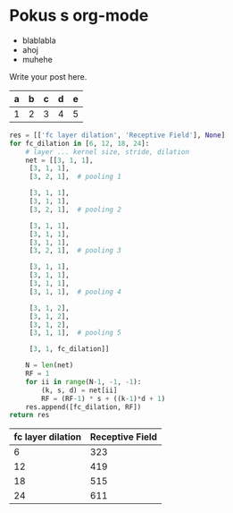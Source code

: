 # -*- org-confirm-babel-evaluate: nil -*-
# -*- org-export-babel-evaluate: t -*-
#+BEGIN_COMMENT
.. title: Pokus
.. slug: pokus
.. date: 2017-06-29 11:30:03 UTC+02:00
.. tags: 
.. category: 
.. link: 
.. description: 
.. type: text
#+END_COMMENT


* Pokus s org-mode
  - blablabla
  - ahoj
  - muhehe

Write your post here.

| a | b | c | d | e |
|---+---+---+---+---|
| 1 | 2 | 3 | 4 | 5 |

#+begin_src python :results value table drawer :exports both :table-header
  res = [['fc layer dilation', 'Receptive Field'], None]
  for fc_dilation in [6, 12, 18, 24]:
      # layer ... kernel size, stride, dilation
      net = [[3, 1, 1],
	   [3, 1, 1],
	   [3, 2, 1],  # pooling 1

	   [3, 1, 1],
	   [3, 1, 1],
	   [3, 2, 1],  # pooling 2

	   [3, 1, 1],
	   [3, 1, 1],
	   [3, 1, 1],
	   [3, 2, 1],  # pooling 3

	   [3, 1, 1],
	   [3, 1, 1],
	   [3, 1, 1],
	   [3, 1, 1],  # pooling 4

	   [3, 1, 2],
	   [3, 1, 2],
	   [3, 1, 2],
	   [3, 1, 1],  # pooling 5

	   [3, 1, fc_dilation]]

      N = len(net)
      RF = 1
      for ii in range(N-1, -1, -1):
          (k, s, d) = net[ii]
          RF = (RF-1) * s + ((k-1)*d + 1)
      res.append([fc_dilation, RF])
  return res
#+end_src

#+RESULTS:
:RESULTS:
| fc layer dilation | Receptive Field |
|-------------------+-----------------|
|                 6 |             323 |
|                12 |             419 |
|                18 |             515 |
|                24 |             611 |
:END:
